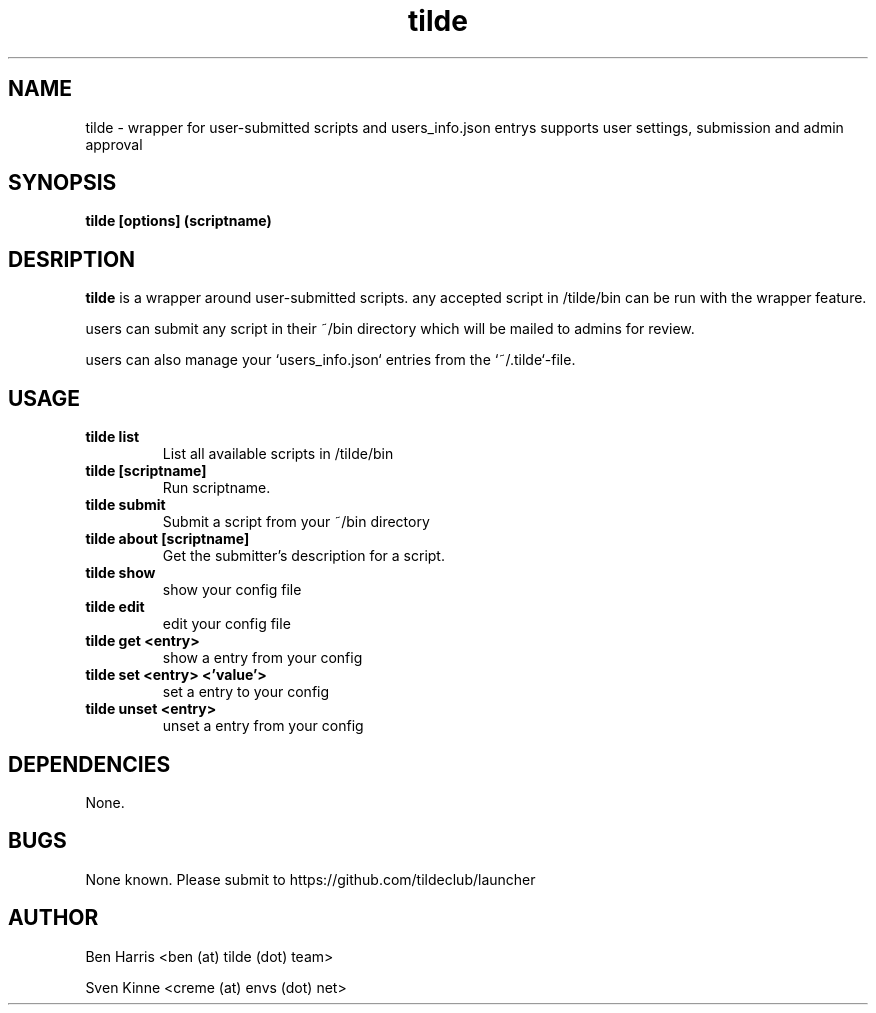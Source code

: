.TH tilde 1 "06 September 2019" "v0.0.4"
.SH NAME
tilde \- wrapper for user-submitted scripts and users_info.json entrys
supports user settings, submission and admin approval
.SH SYNOPSIS
.B tilde [options] (scriptname)
.P
.SH DESRIPTION
.B tilde
is a wrapper around user-submitted scripts.
any accepted script in /tilde/bin can be run with
the wrapper feature.

users can submit any script in their ~/bin directory
which will be mailed to admins for review.

users can also manage your `users_info.json` entries from the `~/.tilde`-file.
.SH USAGE
.TP
.B tilde list
List all available scripts in /tilde/bin
.TP
.B tilde [scriptname]
Run scriptname.
.TP
.B tilde submit
Submit a script from your ~/bin directory
.TP
.B tilde about [scriptname]
Get the submitter's description for a script.
.TP
.B tilde show
show your config file
.TP
.B tilde edit
edit your config file
.TP
.B tilde get <entry>
show a entry from your config
.TP
.B tilde set <entry> <'value'>
set a entry to your config
.TP
.B tilde unset <entry>
unset a entry from your config
.SH DEPENDENCIES
None.
.SH BUGS
None known. Please submit to https://github.com/tildeclub/launcher
.SH AUTHOR
Ben Harris <ben (at) tilde (dot) team>

Sven Kinne <creme (at) envs (dot) net>
